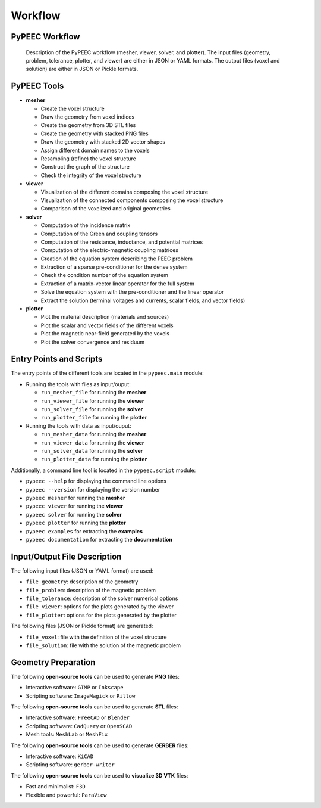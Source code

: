 Workflow
========

PyPEEC Workflow
---------------

.. figure:: ../images/workflow.png

   Description of the PyPEEC workflow (mesher, viewer, solver, and plotter).
   The input files (geometry, problem, tolerance, plotter, and viewer) are either in JSON or YAML formats.
   The output files (voxel and solution) are either in JSON or Pickle formats.

PyPEEC Tools
------------

* **mesher**

  * Create the voxel structure
  * Draw the geometry from voxel indices
  * Create the geometry from 3D STL files
  * Create the geometry with stacked PNG files
  * Draw the geometry with stacked 2D vector shapes
  * Assign different domain names to the voxels
  * Resampling (refine) the voxel structure
  * Construct the graph of the structure
  * Check the integrity of the voxel structure

* **viewer**

  * Visualization of the different domains composing the voxel structure
  * Visualization of the connected components composing the voxel structure
  * Comparison of the voxelized and original geometries

* **solver**

  * Computation of the incidence matrix
  * Computation of the Green and coupling tensors
  * Computation of the resistance, inductance, and potential matrices
  * Computation of the electric-magnetic coupling matrices
  * Creation of the equation system describing the PEEC problem
  * Extraction of a sparse pre-conditioner for the dense system
  * Check the condition number of the equation system
  * Extraction of a matrix-vector linear operator for the full system
  * Solve the equation system with the pre-conditioner and the linear operator
  * Extract the solution (terminal voltages and currents, scalar fields, and vector fields)

* **plotter**

  * Plot the material description (materials and sources)
  * Plot the scalar and vector fields of the different voxels
  * Plot the magnetic near-field generated by the voxels
  * Plot the solver convergence and residuum

Entry Points and Scripts
------------------------

The entry points of the different tools are located in the ``pypeec.main`` module:

* Running the tools with files as input/ouput:

  * ``run_mesher_file`` for running the **mesher**
  * ``run_viewer_file`` for running the **viewer**
  * ``run_solver_file`` for running the **solver**
  * ``run_plotter_file`` for running the **plotter**

* Running the tools with data as input/ouput:

  * ``run_mesher_data`` for running the **mesher**
  * ``run_viewer_data`` for running the **viewer**
  * ``run_solver_data`` for running the **solver**
  * ``run_plotter_data`` for running the **plotter**

Additionally, a command line tool is located in the ``pypeec.script`` module:

* ``pypeec --help`` for displaying the command line options
* ``pypeec --version`` for displaying the version number
* ``pypeec mesher`` for running the **mesher**
* ``pypeec viewer`` for running the **viewer**
* ``pypeec solver`` for running the **solver**
* ``pypeec plotter`` for running the **plotter**
* ``pypeec examples`` for extracting the **examples**
* ``pypeec documentation`` for extracting the **documentation**

Input/Output File Description
-----------------------------

The following input files (JSON or YAML format) are used:

* ``file_geometry``: description of the geometry
* ``file_problem``: description of the magnetic problem
* ``file_tolerance``: description of the solver numerical options
* ``file_viewer``: options for the plots generated by the viewer
* ``file_plotter``: options for the plots generated by the plotter

The following files (JSON or Pickle format) are generated:

* ``file_voxel``: file with the definition of the voxel structure
* ``file_solution``: file with the solution of the magnetic problem

Geometry Preparation
--------------------

The following **open-source tools** can be used to generate **PNG** files:

* Interactive software: ``GIMP`` or ``Inkscape``
* Scripting software: ``ImageMagick`` or ``Pillow``

The following **open-source tools** can be used to generate **STL** files:

* Interactive software: ``FreeCAD`` or ``Blender``
* Scripting software: ``CadQuery`` or ``OpenSCAD``
* Mesh tools: ``MeshLab`` or ``MeshFix``

The following **open-source tools** can be used to generate **GERBER** files:

* Interactive software: ``KiCAD``
* Scripting software: ``gerber-writer``

The following **open-source tools** can be used to **visualize 3D VTK** files:

* Fast and minimalist: ``F3D``
* Flexible and powerful: ``ParaView``
